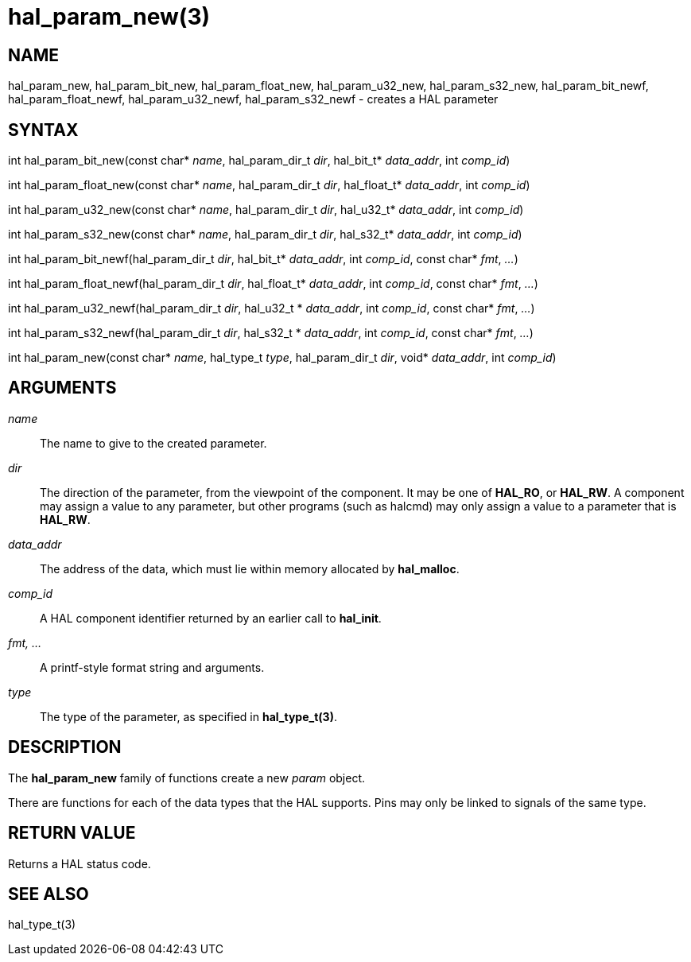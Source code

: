 :manvolnum: 3

= hal_param_new(3)

== NAME

hal_param_new, hal_param_bit_new, hal_param_float_new, hal_param_u32_new, hal_param_s32_new, hal_param_bit_newf, hal_param_float_newf, hal_param_u32_newf, hal_param_s32_newf - creates a HAL parameter

== SYNTAX

int hal_param_bit_new(const char* _name_, hal_param_dir_t _dir_, hal_bit_t* _data_addr_, int _comp_id_)

int hal_param_float_new(const char* _name_, hal_param_dir_t _dir_, hal_float_t* _data_addr_, int _comp_id_)

int hal_param_u32_new(const char* _name_, hal_param_dir_t _dir_, hal_u32_t* _data_addr_, int _comp_id_)

int hal_param_s32_new(const char* _name_, hal_param_dir_t _dir_, hal_s32_t* _data_addr_, int _comp_id_)

int hal_param_bit_newf(hal_param_dir_t _dir_, hal_bit_t* _data_addr_, int _comp_id_, const char* _fmt_, _..._)

int hal_param_float_newf(hal_param_dir_t _dir_, hal_float_t* _data_addr_, int _comp_id_, const char* _fmt_, _..._)

int hal_param_u32_newf(hal_param_dir_t _dir_, hal_u32_t * _data_addr_, int _comp_id_, const char* _fmt_, _..._)

int hal_param_s32_newf(hal_param_dir_t _dir_, hal_s32_t * _data_addr_, int _comp_id_, const char* _fmt_, _..._)

int hal_param_new(const char* _name_, hal_type_t _type_, hal_param_dir_t _dir_, void* _data_addr_, int _comp_id_)

== ARGUMENTS

_name_::
  The name to give to the created parameter.
_dir_::
  The direction of the parameter, from the viewpoint of the component.
  It may be one of *HAL_RO*, or *HAL_RW*.
  A component may assign a value to any parameter,
  but other programs (such as halcmd) may only assign a value to a parameter that is *HAL_RW*.
_data_addr_::
  The address of the data, which must lie within memory allocated by *hal_malloc*.
_comp_id_::
  A HAL component identifier returned by an earlier call to *hal_init*.
_fmt, ..._::
  A printf-style format string and arguments.
_type_::
  The type of the parameter, as specified in *hal_type_t(3)*.

== DESCRIPTION

The *hal_param_new* family of functions create a new _param_ object.

There are functions for each of the data types that the HAL supports.
Pins may only be linked to signals of the same type.

== RETURN VALUE

Returns a HAL status code.

== SEE ALSO

hal_type_t(3)
